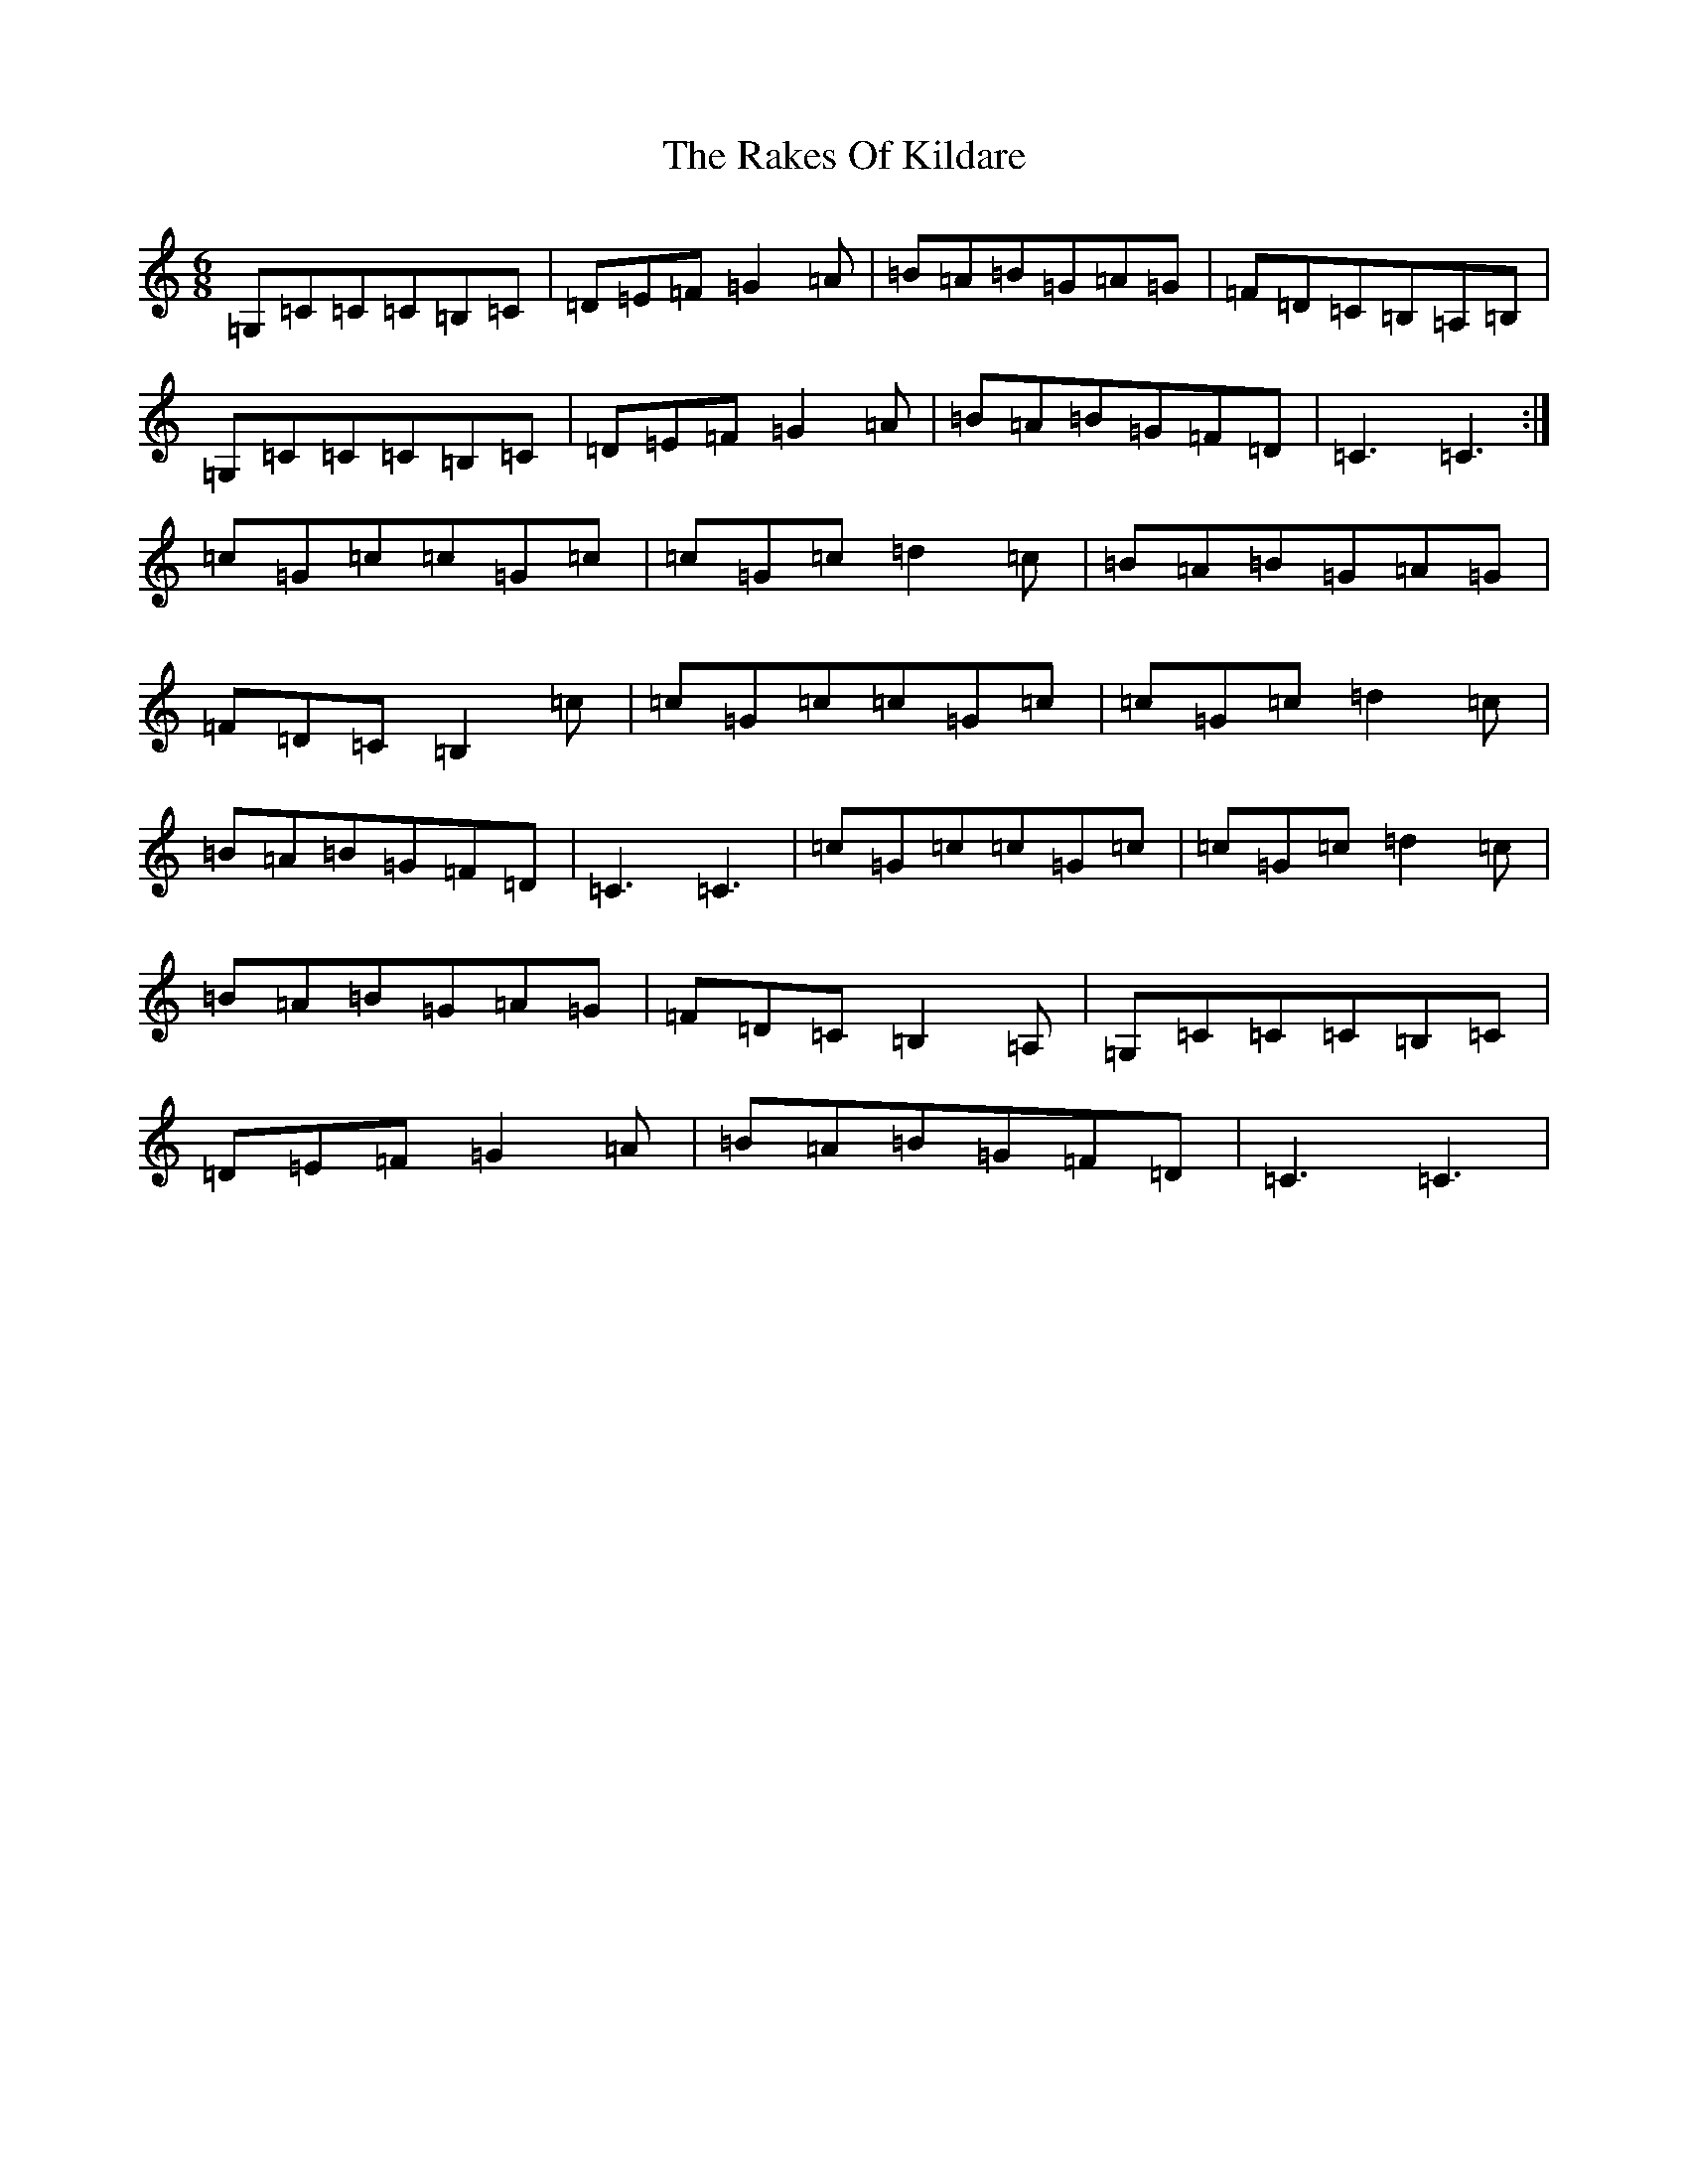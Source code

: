 X: 20901
T: Rakes Of Kildare, The
S: https://thesession.org/tunes/2611#setting2611
R: jig
M:6/8
L:1/8
K: C Major
=G,=C=C=C=B,=C|=D=E=F=G2=A|=B=A=B=G=A=G|=F=D=C=B,=A,=B,|=G,=C=C=C=B,=C|=D=E=F=G2=A|=B=A=B=G=F=D|=C3=C3:|=c=G=c=c=G=c|=c=G=c=d2=c|=B=A=B=G=A=G|=F=D=C=B,2=c|=c=G=c=c=G=c|=c=G=c=d2=c|=B=A=B=G=F=D|=C3=C3|=c=G=c=c=G=c|=c=G=c=d2=c|=B=A=B=G=A=G|=F=D=C=B,2=A,|=G,=C=C=C=B,=C|=D=E=F=G2=A|=B=A=B=G=F=D|=C3=C3|